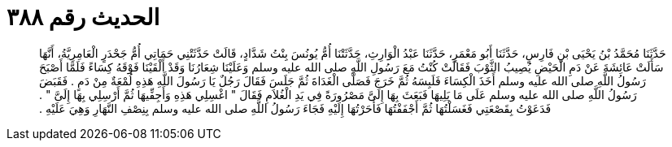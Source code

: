 
= الحديث رقم ٣٨٨

[quote.hadith]
حَدَّثَنَا مُحَمَّدُ بْنُ يَحْيَى بْنِ فَارِسٍ، حَدَّثَنَا أَبُو مَعْمَرٍ، حَدَّثَنَا عَبْدُ الْوَارِثِ، حَدَّثَتْنَا أُمُّ يُونُسَ بِنْتُ شَدَّادٍ، قَالَتْ حَدَّثَتْنِي حَمَاتِي أُمُّ جَحْدَرٍ الْعَامِرِيَّةُ، أَنَّهَا سَأَلَتْ عَائِشَةَ عَنْ دَمِ الْحَيْضِ يُصِيبُ الثَّوْبَ فَقَالَتْ كُنْتُ مَعَ رَسُولِ اللَّهِ صلى الله عليه وسلم وَعَلَيْنَا شِعَارُنَا وَقَدْ أَلْقَيْنَا فَوْقَهُ كِسَاءً فَلَمَّا أَصْبَحَ رَسُولُ اللَّهِ صلى الله عليه وسلم أَخَذَ الْكِسَاءَ فَلَبِسَهُ ثُمَّ خَرَجَ فَصَلَّى الْغَدَاةَ ثُمَّ جَلَسَ فَقَالَ رَجُلٌ يَا رَسُولَ اللَّهِ هَذِهِ لُمْعَةٌ مِنْ دَمٍ ‏.‏ فَقَبَضَ رَسُولُ اللَّهِ صلى الله عليه وسلم عَلَى مَا يَلِيهَا فَبَعَثَ بِهَا إِلَىَّ مَصْرُورَةً فِي يَدِ الْغُلاَمِ فَقَالَ ‏"‏ اغْسِلِي هَذِهِ وَأَجِفِّيهَا ثُمَّ أَرْسِلِي بِهَا إِلَىَّ ‏"‏ ‏.‏ فَدَعَوْتُ بِقَصْعَتِي فَغَسَلْتُهَا ثُمَّ أَجْفَفْتُهَا فَأَحَرْتُهَا إِلَيْهِ فَجَاءَ رَسُولُ اللَّهِ صلى الله عليه وسلم بِنِصْفِ النَّهَارِ وَهِيَ عَلَيْهِ ‏.‏